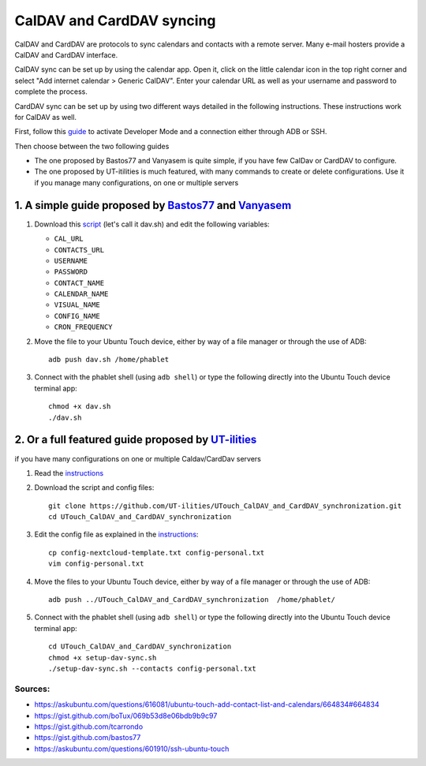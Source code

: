 CalDAV and CardDAV syncing
==========================

CalDAV and CardDAV are protocols to sync calendars and contacts with a remote server.
Many e-mail hosters provide a CalDAV and CardDAV interface.

CalDAV sync can be set up by using the calendar app.
Open it, click on the little calendar icon in the top right corner and select "Add internet calendar > Generic CalDAV".
Enter your calendar URL as well as your username and password to complete the process.

CardDAV sync can be set up by using two different ways detailed in the following instructions.
These instructions work for CalDAV as well.

First, follow this `guide <https://docs.ubports.com/en/latest/userguide/advanceduse/adb.html>`_ to activate Developer Mode and a connection either through ADB or SSH.

Then choose between the two following guides

* The one proposed by Bastos77 and Vanyasem is quite simple, if you have few CalDav or CardDAV to configure. 
* The one proposed by UT-itilities is much featured, with many commands to create or delete configurations. Use it if you manage many configurations, on one or multiple servers

--------------------------------------------------------------------------------------------------------------------------------
1. A simple guide proposed by `Bastos77 <https://gist.github.com/bastos77>`_ and `Vanyasem <https://gist.github.com/vanyasem>`_
--------------------------------------------------------------------------------------------------------------------------------
#. Download this `script <https://gist.github.com/vanyasem/379095d25ac350676fc70c42efe17c8c>`_ (let's call it dav.sh) and edit the following variables: 
   
   *  ``CAL_URL``
   * ``CONTACTS_URL``
   * ``USERNAME``
   * ``PASSWORD`` 
   * ``CONTACT_NAME``
   * ``CALENDAR_NAME``
   * ``VISUAL_NAME``
   * ``CONFIG_NAME``
   * ``CRON_FREQUENCY`` 

#. Move the file to your Ubuntu Touch device, either by way of a file manager or through the use of ADB:: 

        adb push dav.sh /home/phablet

#. Connect with the phablet shell (using ``adb shell``) or type the following directly into the Ubuntu Touch device terminal app::

        chmod +x dav.sh
        ./dav.sh

-------------------------------------------------------------------------------------
2. Or a full featured guide proposed by `UT-ilities <https://github.com/UT-ilities>`_
-------------------------------------------------------------------------------------

if you have many configurations on one or multiple Caldav/CardDav servers

#. Read the  `instructions <https://github.com/UT-ilities/UTouch_CalDAV_and_CardDAV_synchronization>`_

#. Download the script and config files::

        git clone https://github.com/UT-ilities/UTouch_CalDAV_and_CardDAV_synchronization.git
        cd UTouch_CalDAV_and_CardDAV_synchronization

#. Edit the config file as explained in the `instructions <https://github.com/UT-ilities/UTouch_CalDAV_and_CardDAV_synchronization>`_::

        cp config-nextcloud-template.txt config-personal.txt
        vim config-personal.txt

#. Move the files to your Ubuntu Touch device, either by way of a file manager or through the use of ADB:: 

        adb push ../UTouch_CalDAV_and_CardDAV_synchronization  /home/phablet/

#. Connect with the phablet shell (using ``adb shell``) or type the following directly into the Ubuntu Touch device terminal app::

        cd UTouch_CalDAV_and_CardDAV_synchronization
        chmod +x setup-dav-sync.sh
        ./setup-dav-sync.sh --contacts config-personal.txt

Sources:
^^^^^^^^

* https://askubuntu.com/questions/616081/ubuntu-touch-add-contact-list-and-calendars/664834#664834
* https://gist.github.com/boTux/069b53d8e06bdb9b9c97
* https://gist.github.com/tcarrondo
* https://gist.github.com/bastos77
* https://askubuntu.com/questions/601910/ssh-ubuntu-touch
